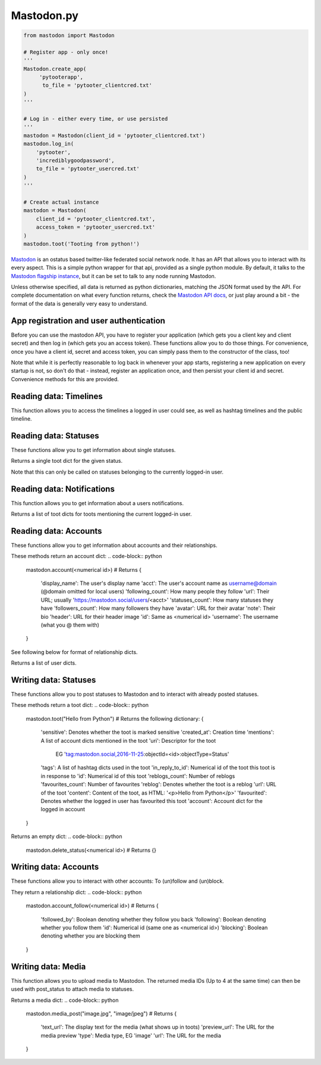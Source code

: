 Mastodon.py
===========

.. code-block:: python

   from mastodon import Mastodon

   # Register app - only once!
   '''
   Mastodon.create_app(
        'pytooterapp', 
         to_file = 'pytooter_clientcred.txt'
   )
   '''

   # Log in - either every time, or use persisted
   '''
   mastodon = Mastodon(client_id = 'pytooter_clientcred.txt')
   mastodon.log_in(
       'pytooter', 
       'incrediblygoodpassword', 
       to_file = 'pytooter_usercred.txt'
   )
   '''

   # Create actual instance
   mastodon = Mastodon(
       client_id = 'pytooter_clientcred.txt', 
       access_token = 'pytooter_usercred.txt'
   )
   mastodon.toot('Tooting from python!')

`Mastodon`_ is an ostatus based twitter-like federated social 
network node. It has an API that allows you to interact with its 
every aspect. This is a simple python wrapper for that api, provided
as a single python module. By default, it talks to the 
`Mastodon flagship instance`_, but it can be set to talk to any 
node running Mastodon.

Unless otherwise specified, all data is returned as python 
dictionaries, matching the JSON format used by the API.
For complete documentation on what every function returns, 
check the `Mastodon API docs`_, or just play around a bit - the
format of the data is generally very easy to understand.

.. py:module:: mastodon
.. py:class: Mastodon

App registration and user authentication
----------------------------------------
Before you can use the mastodon API, you have to register your 
application (which gets you a client key and client secret) 
and then log in (which gets you an access token). These functions 
allow you to do those things.
For convenience, once you have a client id, secret and access token, 
you can simply pass them to the constructor of the class, too!

Note that while it is perfectly reasonable to log back in whenever 
your app starts, registering a new application on every 
startup is not, so don't do that - instead, register an application 
once, and then persist your client id and secret. Convenience
methods for this are provided.

.. automethod:: Mastodon.create_app
.. automethod:: Mastodon.__init__
.. automethod:: Mastodon.log_in

Reading data: Timelines
-----------------------
This function allows you to access the timelines a logged in
user could see, as well as hashtag timelines and the public timeline.

.. automethod:: Mastodon.timeline
.. automethod:: Mastodon.timeline_home
.. automethod:: Mastodon.timeline_mentions
.. automethod:: Mastodon.timeline_public
.. automethod:: Mastodon.timeline_hashtag

Reading data: Statuses
----------------------
These functions allow you to get information about single statuses.

.. automethod:: Mastodon.status

Returns a single toot dict for the given status.

.. automethod:: Mastodon.status_context

.. code-block:: python
    mastodon.status_context(<numerical id>)
    # Returns
    {
     'descendants': A list of toot dicts
     'ancestors': A list of toot dicts
    }
Note that this can only be called on statuses belonging to the currently logged-in user.

.. automethod:: Mastodon.status_reblogged_by
.. automethod:: Mastodon.status_favourited_by

Reading data: Notifications
---------------------------
This function allows you to get information about a users notifications.

.. automethod:: Mastodon.notifications

Returns a list of toot dicts for toots mentioning the current logged-in user.


Reading data: Accounts
----------------------
These functions allow you to get information about accounts and
their relationships.

.. automethod:: Mastodon.account
.. automethod:: Mastodon.account_verify_credentials

These methods return an account dict:
.. code-block:: python
    mastodon.account(<numerical id>)
    # Returns
    {
     'display_name': The user's display name
     'acct': The user's account name as username@domain (@domain omitted for local users)
     'following_count': How many people they follow
     'url': Their URL; usually 'https://mastodon.social/users/<acct>'
     'statuses_count': How many statuses they have
     'followers_count': How many followers they have
     'avatar': URL for their avatar
     'note': Their bio
     'header': URL for their header image
     'id': Same as <numerical id>
     'username': The username (what you @ them with)
    }

.. automethod:: Mastodon.account_statuses
.. automethod:: Mastodon.account_following
.. automethod:: Mastodon.account_followers
.. automethod:: Mastodon.account_relationships

See following below for format of relationship dicts.

.. automethod:: Mastodon.account_suggestions
.. automethod:: Mastodon.account_search

Returns a list of user dicts.

Writing data: Statuses
----------------------
These functions allow you to post statuses to Mastodon and to
interact with already posted statuses.

.. automethod:: Mastodon.status_post
.. automethod:: Mastodon.toot
.. automethod:: Mastodon.status_reblog
.. automethod:: Mastodon.status_unreblog
.. automethod:: Mastodon.status_favourite
.. automethod:: Mastodon.status_unfavourite

These methods return a toot dict:
.. code-block:: python
   mastodon.toot("Hello from Python")
   # Returns the following dictionary:
   {
    'sensitive': Denotes whether the toot is marked sensitive
    'created_at': Creation time
    'mentions': A list of account dicts mentioned in the toot
    'uri': Descriptor for the toot
           EG 'tag:mastodon.social,2016-11-25:objectId=<id>:objectType=Status'
    'tags': A list of hashtag dicts used in the toot
    'in_reply_to_id': Numerical id of the toot this toot is in response to
    'id': Numerical id of this toot
    'reblogs_count': Number of reblogs
    'favourites_count': Number of favourites
    'reblog': Denotes whether the toot is a reblog
    'url': URL of the toot
    'content': Content of the toot, as HTML: '<p>Hello from Python</p>'
    'favourited': Denotes whether the logged in user has favourited this toot
    'account': Account dict for the logged in account
   }

.. automethod:: Mastodon.status_delete
Returns an empty dict:
.. code-block:: python
   mastodon.delete_status(<numerical id>)
   # Returns
   {}

Writing data: Accounts
----------------------
These functions allow you to interact with other accounts: To (un)follow and
(un)block.

They return a relationship dict:
.. code-block:: python
    mastodon.account_follow(<numerical id>)
    # Returns
    {
     'followed_by': Boolean denoting whether they follow you back
     'following': Boolean denoting whether you follow them
     'id': Numerical id (same one as <numerical id>)
     'blocking': Boolean denoting whether you are blocking them
    }

.. automethod:: Mastodon.account_follow  
.. automethod:: Mastodon.account_unfollow
.. automethod:: Mastodon.account_block
.. automethod:: Mastodon.account_unblock

Writing data: Media
-------------------
This function allows you to upload media to Mastodon. The returned
media IDs (Up to 4 at the same time) can then be used with post_status
to attach media to statuses.

.. automethod:: Mastodon.media_post

Returns a media dict:
.. code-block:: python
    mastodon.media_post("image.jpg", "image/jpeg")
    # Returns
    {
     'text_url': The display text for the media (what shows up in toots)
     'preview_url': The URL for the media preview
     'type': Media type, EG 'image'
     'url': The URL for the media
    }

.. _Mastodon: https://github.com/Gargron/mastodon
.. _Mastodon flagship instance: http://mastodon.social/
.. _Mastodon api docs: https://github.com/Gargron/mastodon/wiki/API
